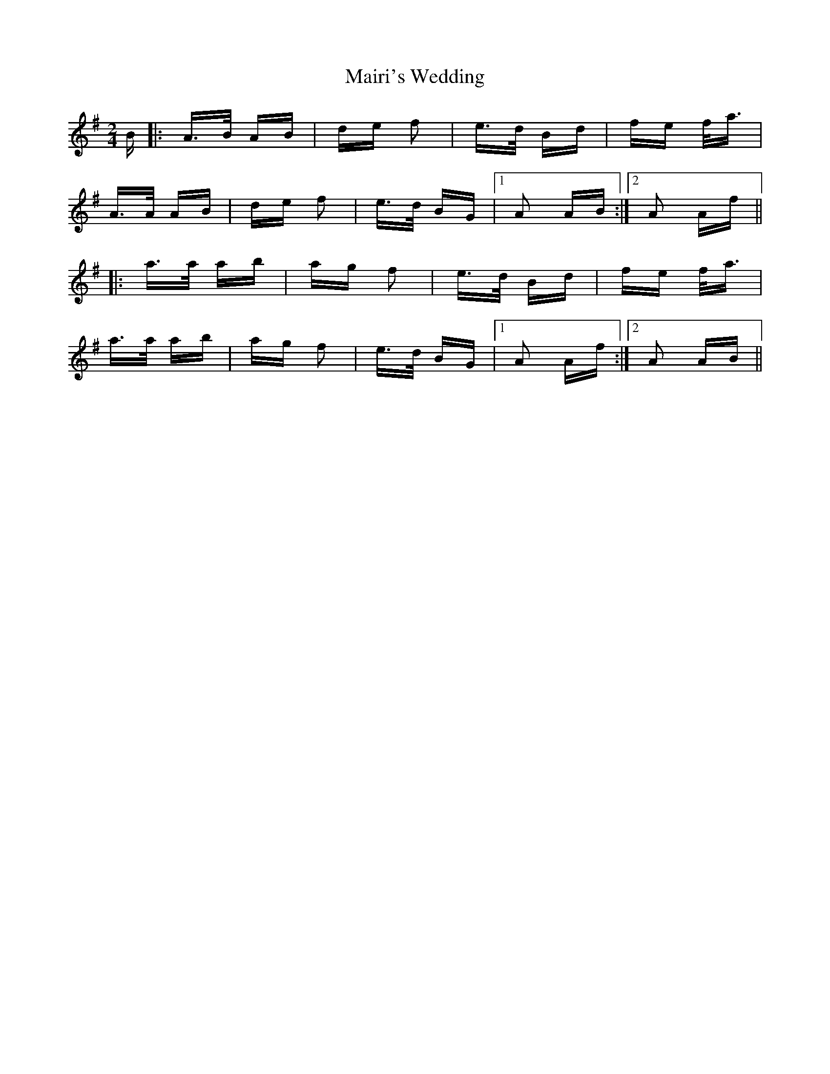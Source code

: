 X: 25127
T: Mairi's Wedding
R: polka
M: 2/4
K: Adorian
B|:A>B AB|de f2|e>d Bd|fe f<a|
A>A AB|de f2|e>d BG|1 A2 AB:|2 A2 Af||
|:a>a ab|ag f2|e>d Bd|fe f<a|
a>a ab|ag f2|e>d BG|1 A2 Af:|2 A2 AB||

